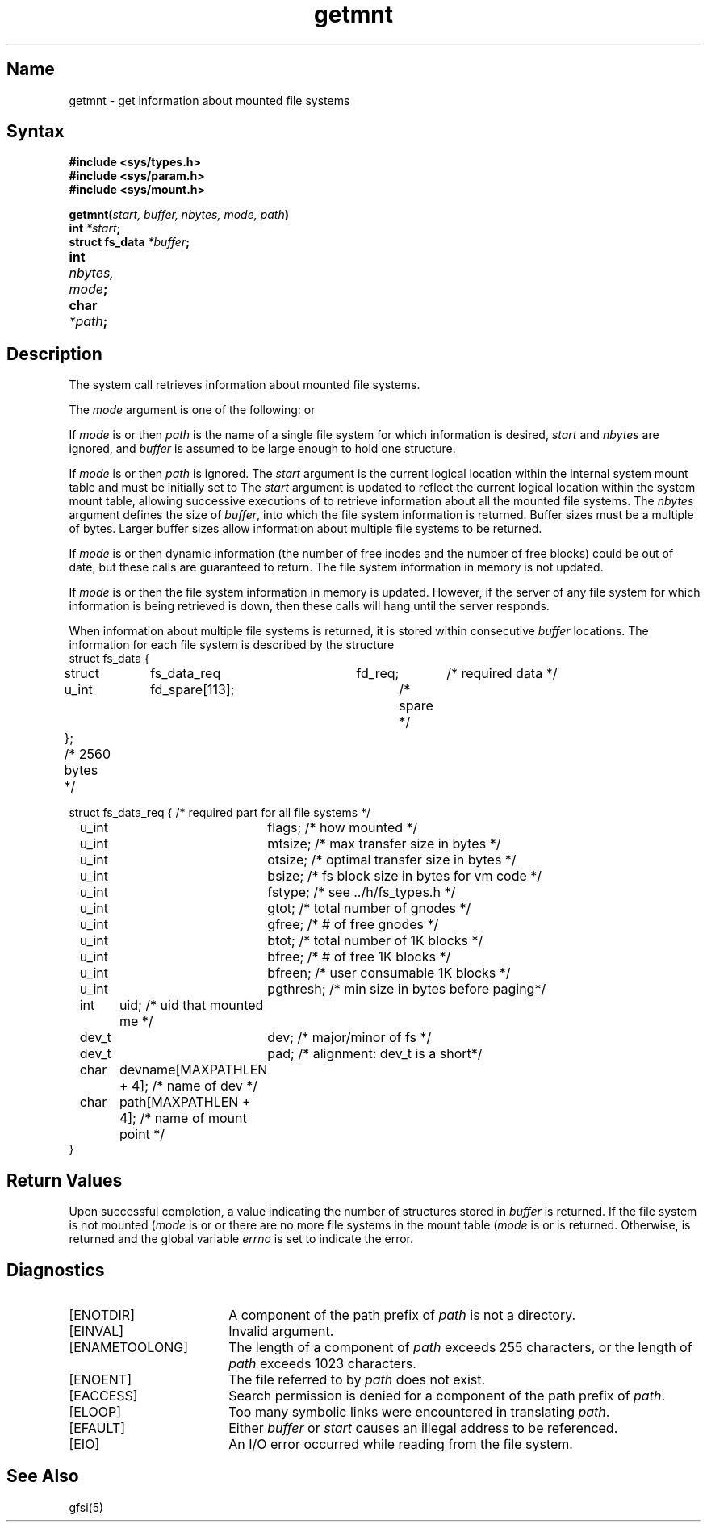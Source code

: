 .\" SCCSID: @(#)getmnt.2	2.3	5/19/87
.TH getmnt 2
.SH Name
getmnt \- get information about mounted file systems
.SH Syntax
.B #include <sys/types.h>
.br
.B #include <sys/param.h>
.br
.B #include <sys/mount.h>
.PP
.B getmnt(\fIstart, buffer, nbytes, mode, path\fB)
.br
.B int \fI*start\fB;
.br
.B struct fs_data  \fI*buffer\fB;
.br
.B int	\fInbytes, mode\fB;	
.br
.B char	 \fI*path\fP;
.SH Description
.NXR "getmnt system call"
.NXR "file system" "getting information on mounted"
The
.PN getmnt
system call retrieves information about mounted file systems.
.PP
The
.I mode
argument is one of the following:
.PN STAT_ONE ,
.PN NOSTAT_ONE ,
.PN STAT_MANY ,
or
.PN NOSTAT_MANY .
.PP
If
.I mode
is
.PN  STAT_ONE
or
.PN NOSTAT_ONE ,
then
.I path
is the name of a single file system for which information is desired,
.I start
and
.I nbytes
are ignored,
and
.I buffer
is assumed to be large enough to hold one
.PN fs_data
structure.
.PP
If
.I mode
is
.PN STAT_MANY
or
.PN NOSTAT_MANY ,
then
.I path
is ignored.
The
.I start
argument is the current logical location within the internal system
mount table and must be initially set to
.PN 0 .
The 
.I start
argument is updated to reflect the current logical
location within the system mount table,
allowing successive executions of
.PN getmnt
to retrieve information about all the mounted file systems.
The
.I nbytes
argument defines the size of
.IR buffer ,
into which the file system information is returned.
Buffer sizes must be a multiple of 
.PN "sizeof(struct fs_data)"
bytes.
Larger buffer sizes allow information about multiple file systems
to be returned.
.PP
If
.I mode
is
.PN NOSTAT_ONE
or
.PN NOSTAT_MANY ,
then dynamic
.PN fs_data
information (the number of free inodes and the number of free blocks)
could be out of date,
but these calls are guaranteed to return.
The file system information in memory is not updated.
.\" The 
.\" .I start
.\" argument is set to 0 when information about all file
.\" systems has been retrieved.
.PP
If
.I mode
is
.PN STAT_ONE
or
.PN STAT_MANY ,
then the file system information in memory is updated.
However,
if the server of any file system for which information is being
retrieved is down,
then these calls will hang until the server responds.
.PP
When information about multiple file
systems is returned,
it is stored within consecutive 
.I buffer
locations. 
The information for each file system is described by the structure
.PN fs_data:
.EX 0
struct fs_data {
	struct	fs_data_req	fd_req;	/* required data */
	u_int	fd_spare[113];		/* spare */
};	/* 2560 bytes */

struct fs_data_req {    /* required part for all file systems */
	u_int	flags;    /* how mounted */
	u_int	mtsize;   /* max transfer size in bytes */
	u_int	otsize;   /* optimal transfer size in bytes */
	u_int	bsize;    /* fs block size in bytes for vm code */
	u_int	fstype;   /* see ../h/fs_types.h  */
	u_int	gtot;     /* total number of gnodes */
	u_int	gfree;    /* # of free gnodes */
	u_int	btot;     /* total number of 1K blocks */
	u_int	bfree;    /* # of free 1K blocks */
	u_int	bfreen;   /* user consumable 1K blocks */
	u_int	pgthresh; /* min size in bytes before paging*/
	int	uid;      /* uid that mounted me */
	dev_t	dev;      /* major/minor of fs */
	dev_t	pad;      /* alignment: dev_t is a short*/
	char	devname[MAXPATHLEN + 4];  /* name of dev */
	char	path[MAXPATHLEN + 4];     /* name of mount point */
}
.EE
.SH Return Values
.PP
Upon successful completion, a value indicating the number of
.PN fs_data
structures stored in
.I buffer
is returned.
If the file system is not mounted (\fImode\fR is
.PN STAT_ONE
or
.PN NOSTAT_ONE )
or there are no more file systems
in the mount table (\fImode\fR is
.PN STAT_MANY
or
.PN NOSTAT_MANY ),
.PN 0
is returned.
Otherwise,
.PN \-1
is returned and the global variable
.I errno
is set to indicate the error.
.SH Diagnostics
.TP 18
[ENOTDIR]
A component of the path prefix of
.I path
is not a directory.
.TP
[EINVAL]
Invalid argument.
.TP
[ENAMETOOLONG]
The length of a component of
.I path
exceeds 255 characters,
or the length of
.I path
exceeds 1023 characters.
.TP
[ENOENT]
The file referred to by
.I path
does not exist.
.TP
[EACCESS]
Search permission is denied for a component of the path prefix of
.IR path .
.TP
[ELOOP]
Too many symbolic links were encountered in translating
.IR path .
.TP
[EFAULT]
Either
.I buffer
or
.I start
causes an illegal address to be referenced.
.TP
[EIO]
An I/O error occurred while reading from the file system.
.SH See Also
gfsi(5)
